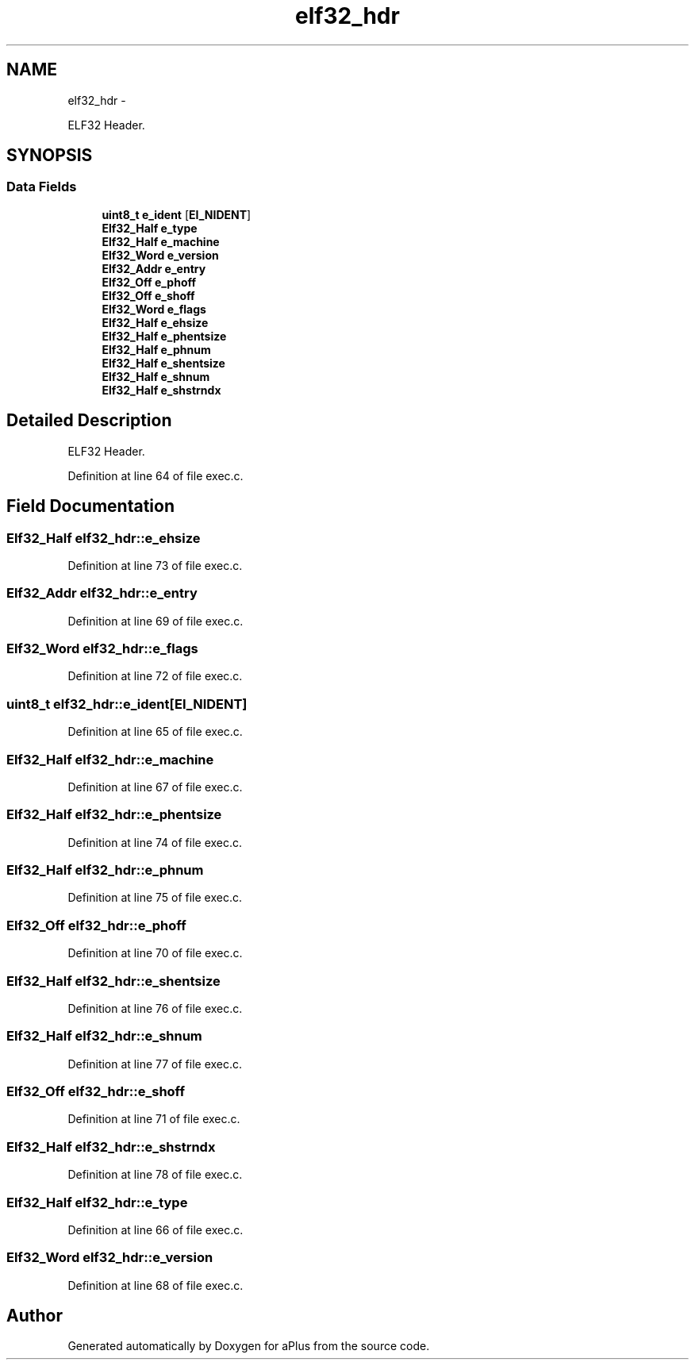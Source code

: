 .TH "elf32_hdr" 3 "Sun Nov 9 2014" "Version 0.1" "aPlus" \" -*- nroff -*-
.ad l
.nh
.SH NAME
elf32_hdr \- 
.PP
ELF32 Header\&.  

.SH SYNOPSIS
.br
.PP
.SS "Data Fields"

.in +1c
.ti -1c
.RI "\fBuint8_t\fP \fBe_ident\fP [\fBEI_NIDENT\fP]"
.br
.ti -1c
.RI "\fBElf32_Half\fP \fBe_type\fP"
.br
.ti -1c
.RI "\fBElf32_Half\fP \fBe_machine\fP"
.br
.ti -1c
.RI "\fBElf32_Word\fP \fBe_version\fP"
.br
.ti -1c
.RI "\fBElf32_Addr\fP \fBe_entry\fP"
.br
.ti -1c
.RI "\fBElf32_Off\fP \fBe_phoff\fP"
.br
.ti -1c
.RI "\fBElf32_Off\fP \fBe_shoff\fP"
.br
.ti -1c
.RI "\fBElf32_Word\fP \fBe_flags\fP"
.br
.ti -1c
.RI "\fBElf32_Half\fP \fBe_ehsize\fP"
.br
.ti -1c
.RI "\fBElf32_Half\fP \fBe_phentsize\fP"
.br
.ti -1c
.RI "\fBElf32_Half\fP \fBe_phnum\fP"
.br
.ti -1c
.RI "\fBElf32_Half\fP \fBe_shentsize\fP"
.br
.ti -1c
.RI "\fBElf32_Half\fP \fBe_shnum\fP"
.br
.ti -1c
.RI "\fBElf32_Half\fP \fBe_shstrndx\fP"
.br
.in -1c
.SH "Detailed Description"
.PP 
ELF32 Header\&. 
.PP
Definition at line 64 of file exec\&.c\&.
.SH "Field Documentation"
.PP 
.SS "\fBElf32_Half\fP elf32_hdr::e_ehsize"

.PP
Definition at line 73 of file exec\&.c\&.
.SS "\fBElf32_Addr\fP elf32_hdr::e_entry"

.PP
Definition at line 69 of file exec\&.c\&.
.SS "\fBElf32_Word\fP elf32_hdr::e_flags"

.PP
Definition at line 72 of file exec\&.c\&.
.SS "\fBuint8_t\fP elf32_hdr::e_ident[\fBEI_NIDENT\fP]"

.PP
Definition at line 65 of file exec\&.c\&.
.SS "\fBElf32_Half\fP elf32_hdr::e_machine"

.PP
Definition at line 67 of file exec\&.c\&.
.SS "\fBElf32_Half\fP elf32_hdr::e_phentsize"

.PP
Definition at line 74 of file exec\&.c\&.
.SS "\fBElf32_Half\fP elf32_hdr::e_phnum"

.PP
Definition at line 75 of file exec\&.c\&.
.SS "\fBElf32_Off\fP elf32_hdr::e_phoff"

.PP
Definition at line 70 of file exec\&.c\&.
.SS "\fBElf32_Half\fP elf32_hdr::e_shentsize"

.PP
Definition at line 76 of file exec\&.c\&.
.SS "\fBElf32_Half\fP elf32_hdr::e_shnum"

.PP
Definition at line 77 of file exec\&.c\&.
.SS "\fBElf32_Off\fP elf32_hdr::e_shoff"

.PP
Definition at line 71 of file exec\&.c\&.
.SS "\fBElf32_Half\fP elf32_hdr::e_shstrndx"

.PP
Definition at line 78 of file exec\&.c\&.
.SS "\fBElf32_Half\fP elf32_hdr::e_type"

.PP
Definition at line 66 of file exec\&.c\&.
.SS "\fBElf32_Word\fP elf32_hdr::e_version"

.PP
Definition at line 68 of file exec\&.c\&.

.SH "Author"
.PP 
Generated automatically by Doxygen for aPlus from the source code\&.
